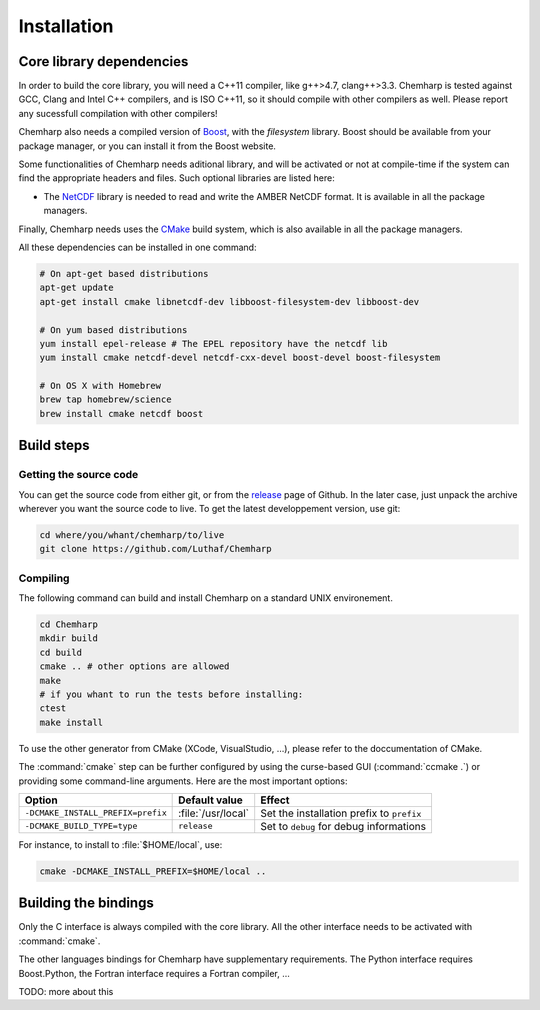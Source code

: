 Installation
============

Core library dependencies
-------------------------

In order to build the core library, you will need a C++11 compiler, like g++>4.7,
clang++>3.3. Chemharp is tested against GCC, Clang and Intel C++ compilers, and
is ISO C++11, so it should compile with other compilers as well. Please report
any sucessfull compilation with other compilers!

Chemharp also needs a compiled version of `Boost`_, with the *filesystem* library.
Boost should be available from your package manager, or you can install it from
the Boost website.

Some functionalities of Chemharp needs aditional library, and will be activated
or not at compile-time if the system can find the appropriate headers and files.
Such optional libraries are listed here:

* The `NetCDF`_ library is needed to read and write the AMBER NetCDF format.
  It is available in all the package managers.

Finally, Chemharp needs uses the `CMake`_ build system, which is also available
in all the package managers.

All these dependencies can be installed in one command:

.. code-block:: bash

    # On apt-get based distributions
    apt-get update
    apt-get install cmake libnetcdf-dev libboost-filesystem-dev libboost-dev

    # On yum based distributions
    yum install epel-release # The EPEL repository have the netcdf lib
    yum install cmake netcdf-devel netcdf-cxx-devel boost-devel boost-filesystem

    # On OS X with Homebrew
    brew tap homebrew/science
    brew install cmake netcdf boost

.. _Boost: http://boost.org/
.. _NetCDF: http://www.unidata.ucar.edu/software/netcdf/
.. _CMake: http://cmake.org/

Build steps
-----------

Getting the source code
^^^^^^^^^^^^^^^^^^^^^^^

You can get the source code from either git, or from the `release`_ page of Github.
In the later case, just unpack the archive wherever you want the source code to
live. To get the latest developpement version, use git:

.. code-block:: bash

    cd where/you/whant/chemharp/to/live
    git clone https://github.com/Luthaf/Chemharp

.. _release: https://github.com/Luthaf/Chemharp/releases

Compiling
^^^^^^^^^

The following command can build and install Chemharp on a standard UNIX environement.

.. code-block:: bash

    cd Chemharp
    mkdir build
    cd build
    cmake .. # other options are allowed
    make
    # if you whant to run the tests before installing:
    ctest
    make install

To use the other generator from CMake (XCode, VisualStudio, …), please refer to
the doccumentation of CMake.

The :command:`cmake` step can be further configured by using the curse-based GUI
(:command:`ccmake .`) or providing some command-line arguments. Here are the
most important options:

+------------------------------------+---------------------+------------------------------+
| Option                             | Default value       | Effect                       |
+====================================+=====================+==============================+
| ``-DCMAKE_INSTALL_PREFIX=prefix``  | :file:`/usr/local`  | Set the installation prefix  |
|                                    |                     | to ``prefix``                |
|                                    |                     |                              |
+------------------------------------+---------------------+------------------------------+
| ``-DCMAKE_BUILD_TYPE=type``        | ``release``         | Set to ``debug`` for debug   |
|                                    |                     | informations                 |
+------------------------------------+---------------------+------------------------------+

For instance, to install to :file:`$HOME/local`, use:

.. code-block:: bash

    cmake -DCMAKE_INSTALL_PREFIX=$HOME/local ..

Building the bindings
---------------------

Only the C interface is always compiled with the core library. All the other
interface needs to be activated with :command:`cmake`.

The other languages bindings for Chemharp have supplementary requirements. The
Python interface requires Boost.Python, the Fortran interface requires a Fortran
compiler, …

TODO: more about this
